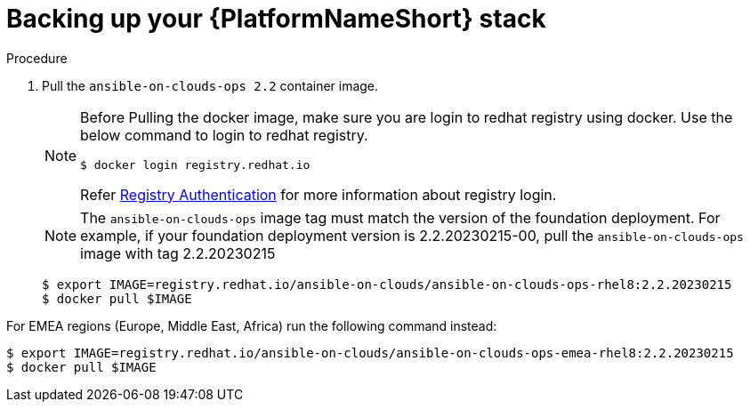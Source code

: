 [id="proc-aws-backup-platform-stack"]

= Backing up your {PlatformNameShort} stack

.Procedure
. Pull the `ansible-on-clouds-ops 2.2` container image.
+
[NOTE]
====
Before Pulling the docker image, make sure you are login to redhat registry using docker. Use the below command to login to redhat registry. 
[source,bash]
----
$ docker login registry.redhat.io
----
Refer link:https://access.redhat.com/RegistryAuthentication[Registry Authentication] for more information about registry login.
====
+
[NOTE]
=====  
The `ansible-on-clouds-ops` image tag must match the version of the foundation deployment. 
For example, if your foundation deployment version is 2.2.20230215-00, pull the `ansible-on-clouds-ops` image with tag 2.2.20230215
=====
+
[literal, options="nowrap" subs="+quotes,attributes"]
----
$ export IMAGE=registry.redhat.io/ansible-on-clouds/ansible-on-clouds-ops-rhel8:2.2.20230215
$ docker pull $IMAGE
----

For EMEA regions (Europe, Middle East, Africa) run the following command instead:

[source, bash]
----
$ export IMAGE=registry.redhat.io/ansible-on-clouds/ansible-on-clouds-ops-emea-rhel8:2.2.20230215
$ docker pull $IMAGE
----